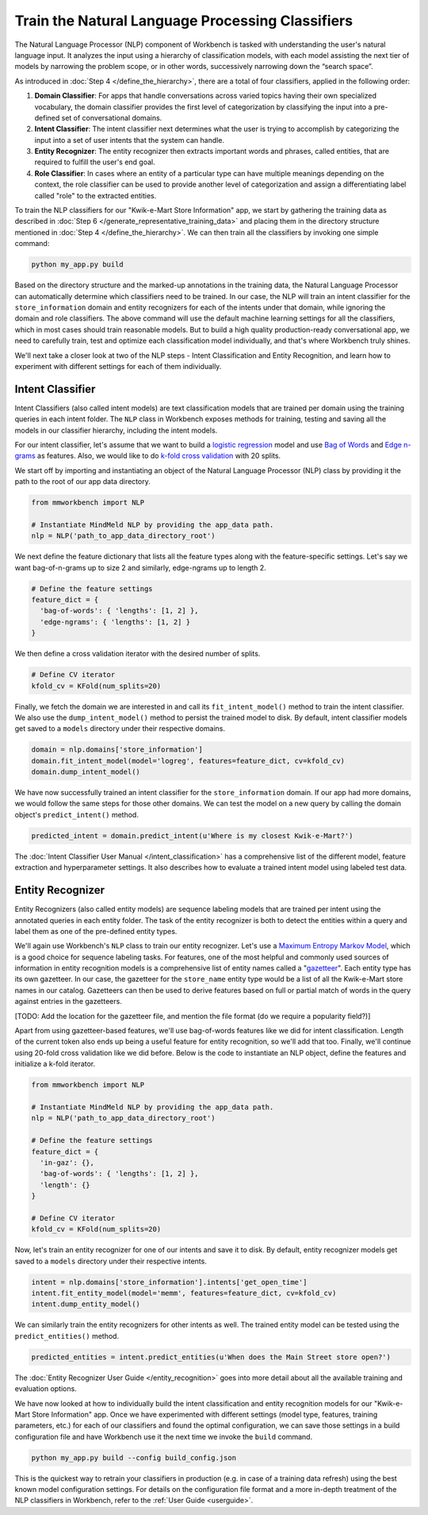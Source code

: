 Train the Natural Language Processing Classifiers
=================================================

The Natural Language Processor (NLP) component of Workbench is tasked with understanding the user's natural language input. It analyzes the input using a hierarchy of classification models, with each model assisting the next tier of models by narrowing the problem scope, or in other words, successively narrowing down the “search space”.

As introduced in :doc:`Step 4 </define_the_hierarchy>`, there are a total of four classifiers, applied in the following order:

#. **Domain Classifier**: For apps that handle conversations across varied topics having their own specialized vocabulary, the domain classifier provides the first level of categorization by classifying the input into a pre-defined set of conversational domains.

#. **Intent Classifier**: The intent classifier next determines what the user is trying to accomplish by categorizing the input into a set of user intents that the system can handle.

#. **Entity Recognizer**: The entity recognizer then extracts important words and phrases, called entities, that are required to fulfill the user's end goal.

#. **Role Classifier**: In cases where an entity of a particular type can have multiple meanings depending on the context, the role classifier can be used to provide another level of categorization and assign a differentiating label called "role" to the extracted entities.

To train the NLP classifiers for our "Kwik-e-Mart Store Information" app, we start by gathering the training data as described in :doc:`Step 6 </generate_representative_training_data>` and placing them in the directory structure mentioned in :doc:`Step 4 </define_the_hierarchy>`. We can then train all the classifiers by invoking one simple command:

.. code-block:: text

  python my_app.py build

Based on the directory structure and the marked-up annotations in the training data, the Natural Language Processor can automatically determine which classifiers need to be trained. In our case, the NLP will train an intent classifier for the ``store_information`` domain and entity recognizers for each of the intents under that domain, while ignoring the domain and role classifiers. The above command will use the default machine learning settings for all the classifiers, which in most cases should train reasonable models. But to build a high quality production-ready conversational app, we need to carefully train, test and optimize each classification model individually, and that's where Workbench truly shines. 

We'll next take a closer look at two of the NLP steps - Intent Classification and Entity Recognition, and learn how to experiment with different settings for each of them individually.


Intent Classifier
~~~~~~~~~~~~~~~~~

Intent Classifiers (also called intent models) are text classification models that are trained per domain using the training queries in each intent folder. The ``NLP`` class in Workbench exposes methods for training, testing and saving all the models in our classifier hierarchy, including the intent models.

For our intent classifier, let's assume that we want to build a `logistic regression <https://en.wikipedia.org/wiki/Logistic_regression>`_ model and use `Bag of Words <https://en.wikipedia.org/wiki/Bag-of-words_model>`_ and `Edge n-grams <https://www.elastic.co/guide/en/elasticsearch/reference/current/analysis-edgengram-tokenizer.html>`_ as features. Also, we would like to do `k-fold cross validation <https://en.wikipedia.org/wiki/Cross-validation_(statistics)#k-fold_cross-validation>`_  with 20 splits.

We start off by importing and instantiating an object of the Natural Language Processor (NLP) class by providing it the path to the root of our app data directory.

.. code-block:: python

  from mmworkbench import NLP

  # Instantiate MindMeld NLP by providing the app_data path.
  nlp = NLP('path_to_app_data_directory_root')

We next define the feature dictionary that lists all the feature types along with the feature-specific settings. Let's say we want bag-of-n-grams up to size 2 and similarly, edge-ngrams up to length 2.

.. code-block:: python

  # Define the feature settings
  feature_dict = {
    'bag-of-words': { 'lengths': [1, 2] },
    'edge-ngrams': { 'lengths': [1, 2] }
  }

We then define a cross validation iterator with the desired number of splits.

.. code-block:: python

  # Define CV iterator
  kfold_cv = KFold(num_splits=20)

Finally, we fetch the domain we are interested in and call its ``fit_intent_model()`` method to train the intent classifier. We also use the ``dump_intent_model()`` method to persist the trained model to disk. By default, intent classifier models get saved to a ``models`` directory under their respective domains.

.. code-block:: python

  domain = nlp.domains['store_information']
  domain.fit_intent_model(model='logreg', features=feature_dict, cv=kfold_cv)
  domain.dump_intent_model()

We have now successfully trained an intent classifier for the ``store_information`` domain. If our app had more domains, we would follow the same steps for those other domains. We can test the model on a new query by calling the domain object's ``predict_intent()`` method.

.. code-block:: python

  predicted_intent = domain.predict_intent(u'Where is my closest Kwik-e-Mart?')

The :doc:`Intent Classifier User Manual </intent_classification>` has a comprehensive list of the different model, feature extraction and hyperparameter settings. It also describes how to evaluate a trained intent model using labeled test data.

Entity Recognizer
~~~~~~~~~~~~~~~~~

Entity Recognizers (also called entity models) are sequence labeling models that are trained per intent using the annotated queries in each entity folder. The task of the entity recognizer is both to detect the entities within a query and label them as one of the pre-defined entity types.

We'll again use Workbench's ``NLP`` class to train our entity recognizer. Let's use a `Maximum Entropy Markov Model <https://en.wikipedia.org/wiki/Maximum-entropy_Markov_model>`_, which is a good choice for sequence labeling tasks. For features, one of the most helpful and commonly used sources of information in entity recognition models is a comprehensive list of entity names called a "`gazetteer <https://gate.ac.uk/sale/tao/splitch13.html#x18-32600013.1>`_". Each entity type has its own gazetteer. In our case, the gazetteer for the ``store_name`` entity type would be a list of all the Kwik-e-Mart store names in our catalog. Gazetteers can then be used to derive features based on full or partial match of words in the query against entries in the gazetteers. 

[TODO: Add the location for the gazetteer file, and mention the file format (do we require a popularity field?)]

Apart from using gazetteer-based features, we'll use bag-of-words features like we did for intent classification. Length of the current token also ends up being a useful feature for entity recognition, so we'll add that too. Finally, we'll continue using 20-fold cross validation like we did before. Below is the code to instantiate an NLP object, define the features and initialize a k-fold iterator.

.. code-block:: python

  from mmworkbench import NLP

  # Instantiate MindMeld NLP by providing the app_data path.
  nlp = NLP('path_to_app_data_directory_root')

  # Define the feature settings
  feature_dict = {
    'in-gaz': {},
    'bag-of-words': { 'lengths': [1, 2] },
    'length': {}
  }

  # Define CV iterator
  kfold_cv = KFold(num_splits=20)

Now, let's train an entity recognizer for one of our intents and save it to disk. By default, entity recognizer models get saved to a ``models`` directory under their respective intents.

.. code-block:: python

  intent = nlp.domains['store_information'].intents['get_open_time']
  intent.fit_entity_model(model='memm', features=feature_dict, cv=kfold_cv)
  intent.dump_entity_model()

We can similarly train the entity recognizers for other intents as well. The trained entity model can be tested using the ``predict_entities()`` method.

.. code-block:: python

  predicted_entities = intent.predict_entities(u'When does the Main Street store open?')

The :doc:`Entity Recognizer User Guide </entity_recognition>` goes into more detail about all the available training and evaluation options.

We have now looked at how to individually build the intent classification and entity recognition models for our "Kwik-e-Mart Store Information" app. Once we have experimented with different settings (model type, features, training parameters, etc.) for each of our classifiers and found the optimal configuration, we can save those settings in a build configuration file and have Workbench use it the next time we invoke the ``build`` command.

.. code-block:: text

  python my_app.py build --config build_config.json

This is the quickest way to retrain your classifiers in production (e.g. in case of a training data refresh) using the best known model configuration settings. For details on the configuration file format and a more in-depth treatment of the NLP classifiers in Workbench, refer to the :ref:`User Guide <userguide>`.
